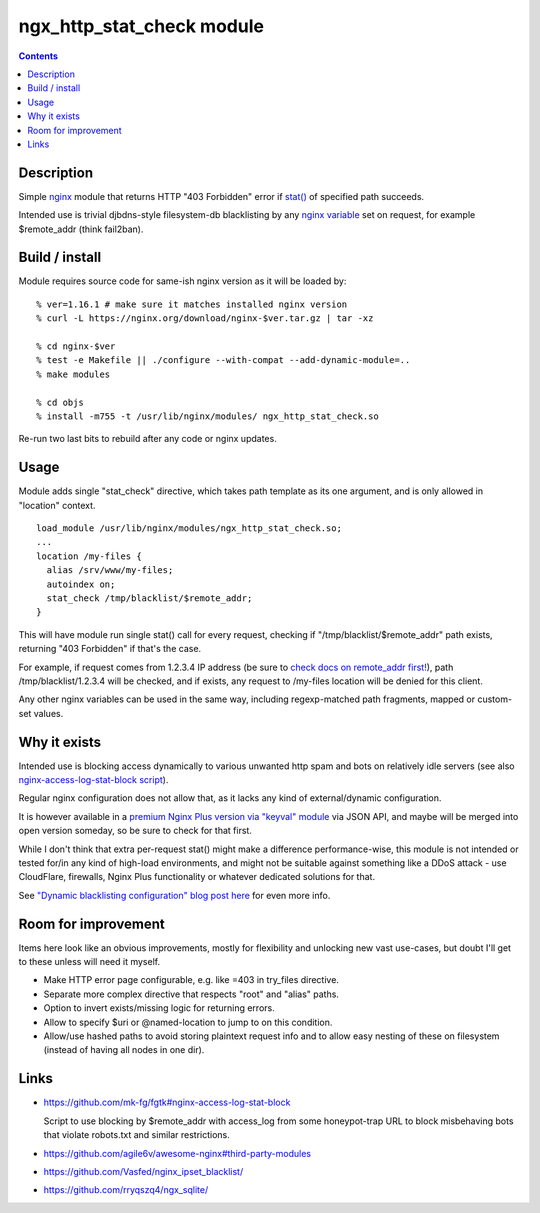 ngx_http_stat_check module
==========================

.. contents::
  :backlinks: none


Description
-----------

Simple nginx_ module that returns HTTP "403 Forbidden" error if `stat()`_
of specified path succeeds.

Intended use is trivial djbdns-style filesystem-db blacklisting by any
`nginx variable`_ set on request, for example $remote_addr (think fail2ban).

.. _nginx: https://www.nginx.com/
.. _stat(): https://en.wikipedia.org/wiki/Stat_(system_call)
.. _nginx variable: https://nginx.org/en/docs/varindex.html


Build / install
---------------

Module requires source code for same-ish nginx version as it will be loaded by::

  % ver=1.16.1 # make sure it matches installed nginx version
  % curl -L https://nginx.org/download/nginx-$ver.tar.gz | tar -xz

  % cd nginx-$ver
  % test -e Makefile || ./configure --with-compat --add-dynamic-module=..
  % make modules

  % cd objs
  % install -m755 -t /usr/lib/nginx/modules/ ngx_http_stat_check.so

Re-run two last bits to rebuild after any code or nginx updates.


Usage
-----

Module adds single "stat_check" directive, which takes path template
as its one argument, and is only allowed in "location" context.

::

  load_module /usr/lib/nginx/modules/ngx_http_stat_check.so;
  ...
  location /my-files {
    alias /srv/www/my-files;
    autoindex on;
    stat_check /tmp/blacklist/$remote_addr;
  }

This will have module run single stat() call for every request, checking if
"/tmp/blacklist/$remote_addr" path exists, returning "403 Forbidden" if that's
the case.

For example, if request comes from 1.2.3.4 IP address (be sure to `check docs on
remote_addr first!`_), path /tmp/blacklist/1.2.3.4 will be checked, and if
exists, any request to /my-files location will be denied for this client.

Any other nginx variables can be used in the same way, including regexp-matched
path fragments, mapped or custom-set values.

.. _check docs on remote_addr first!: https://nginx.org/en/docs/http/ngx_http_core_module.html#var_remote_addr


Why it exists
-------------

Intended use is blocking access dynamically to various unwanted http spam and
bots on relatively idle servers (see also `nginx-access-log-stat-block script`_).

Regular nginx configuration does not allow that, as it lacks any kind of
external/dynamic configuration.

It is however available in a `premium Nginx Plus version via "keyval" module`_
via JSON API, and maybe will be merged into open version someday, so be sure to
check for that first.

While I don't think that extra per-request stat() might make a difference
performance-wise, this module is not intended or tested for/in any kind of
high-load environments, and might not be suitable against something like a
DDoS attack - use CloudFlare, firewalls, Nginx Plus functionality or whatever
dedicated solutions for that.

See `"Dynamic blacklisting configuration" blog post here`_ for even more info.

.. _nginx-access-log-stat-block script: https://github.com/mk-fg/fgtk#nginx-access-log-stat-block
.. _premium Nginx Plus version via "keyval" module: https://docs.nginx.com/nginx/admin-guide/security-controls/blacklisting-ip-addresses/
.. _"Dynamic blacklisting configuration" blog post here: https://blog.fraggod.net/2020/01/03/dynamic-blacklisting-configuration-for-nginx-access-via-custom-module.html


Room for improvement
--------------------

Items here look like an obvious improvements, mostly for flexibility and
unlocking new vast use-cases, but doubt I'll get to these unless will need it myself.

- Make HTTP error page configurable, e.g. like =403 in try_files directive.

- Separate more complex directive that respects "root" and "alias" paths.

- Option to invert exists/missing logic for returning errors.

- Allow to specify $uri or @named-location to jump to on this condition.

- Allow/use hashed paths to avoid storing plaintext request info and to allow
  easy nesting of these on filesystem (instead of having all nodes in one dir).


Links
-----

- https://github.com/mk-fg/fgtk#nginx-access-log-stat-block

  Script to use blocking by $remote_addr with access_log from some honeypot-trap
  URL to block misbehaving bots that violate robots.txt and similar restrictions.

- https://github.com/agile6v/awesome-nginx#third-party-modules
- https://github.com/Vasfed/nginx_ipset_blacklist/
- https://github.com/rryqszq4/ngx_sqlite/
